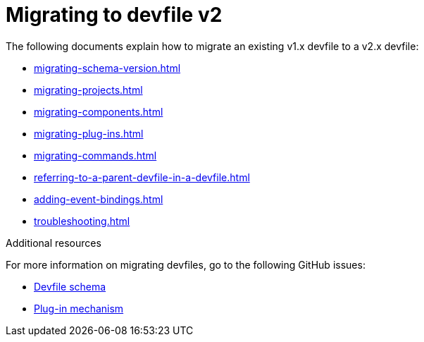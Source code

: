 ifdef::context[:parent-context-of-assembly_migrating-to-devfile-v2: {context}]


ifndef::context[]
[id="assembly_migrating-to-devfile-v2"]
endif::[]
ifdef::context[]
[id="assembly_migrating-from-devfile-v1_{context}"]
endif::[]
= Migrating to devfile v2

:context: assembly_migrating-to-devfile-v2

The following documents explain how to migrate an existing v1.x devfile to a v2.x devfile:

* xref:migrating-schema-version.adoc[]
* xref:migrating-projects.adoc[]
* xref:migrating-components.adoc[]
* xref:migrating-plug-ins.adoc[]
* xref:migrating-commands.adoc[]
* xref:referring-to-a-parent-devfile-in-a-devfile.adoc[]
* xref:adding-event-bindings.adoc[]
* xref:troubleshooting.adoc[]

[role="_additional-resources"]
.Additional resources

For more information on migrating devfiles, go to the following GitHub issues:

* link:https://github.com/devfile/api/issues/10[Devfile schema]
* link:https://github.com/devfile/api/issues/31[Plug-in mechanism]


ifdef::parent-context-of-assembly_migrating-to-devfile-v2[:context: {parent-context-of-assembly_migrating-to-devfile-v2}]
ifndef::parent-context-of-assembly_migrating-to-devfile-v2[:!context:]
